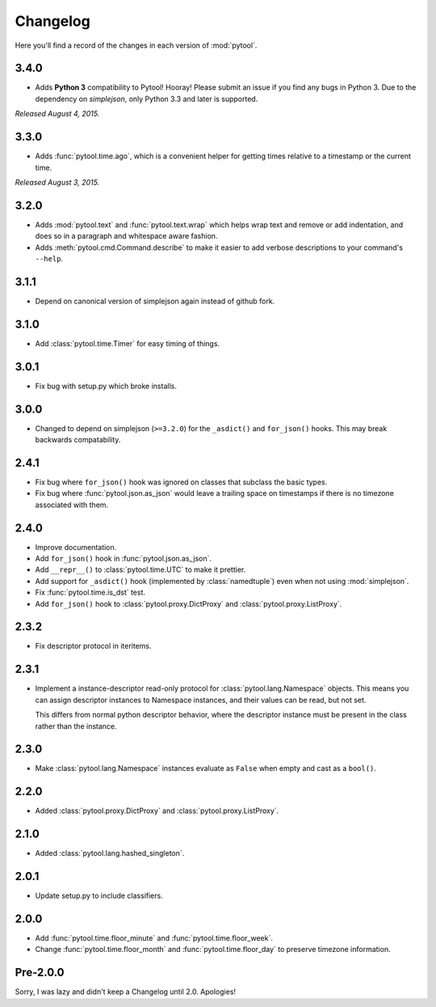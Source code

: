 Changelog
=========

Here you'll find a record of the changes in each version of :mod:`pytool`.

3.4.0
-----

- Adds **Python 3** compatibility to Pytool! Hooray! Please submit an issue if
  you find any bugs in Python 3. Due to the dependency on `simplejson`, only
  Python 3.3 and later is supported.


*Released August 4, 2015.*

3.3.0
-----

- Adds :func:`pytool.time.ago`, which is a convenient helper for getting times
  relative to a timestamp or the current time.

*Released August 3, 2015.*

3.2.0
-----

- Adds :mod:`pytool.text` and :func:`pytool.text.wrap` which helps wrap text
  and remove or add indentation, and does so in a paragraph and whitespace
  aware fashion.
- Adds :meth:`pytool.cmd.Command.describe` to make it easier to add verbose
  descriptions to your command's ``--help``.

3.1.1
-----

- Depend on canonical version of simplejson again instead of github fork.

3.1.0
-----

- Add :class:`pytool.time.Timer` for easy timing of things.

3.0.1
-----

- Fix bug with setup.py which broke installs.

3.0.0
-----

- Changed to depend on simplejson (``>=3.2.0``) for the ``_asdict()`` and
  ``for_json()`` hooks. This may break backwards compatability.

2.4.1
-----

- Fix bug where ``for_json()`` hook was ignored on classes that subclass the
  basic types.
- Fix bug where :func:`pytool.json.as_json` would leave a trailing space on
  timestamps if there is no timezone associated with them.

2.4.0
-----

- Improve documentation.
- Add ``for_json()`` hook in :func:`pytool.json.as_json`.
- Add ``__repr__()`` to :class:`pytool.time.UTC` to make it prettier.
- Add support for ``_asdict()`` hook (implemented by :class:`namedtuple`) even
  when not using :mod:`simplejson`.
- Fix :func:`pytool.time.is_dst` test.
- Add ``for_json()`` hook to :class:`pytool.proxy.DictProxy` and
  :class:`pytool.proxy.ListProxy`.

2.3.2
-----

- Fix descriptor protocol in iteritems.


2.3.1
-----

- Implement a instance-descriptor read-only protocol for
  :class:`pytool.lang.Namespace` objects. This means you can assign descriptor
  instances to Namespace instances, and their values can be read, but not set. 

  This differs from normal python descriptor behavior, where the descriptor
  instance must be present in the class rather than the instance.

2.3.0
-----

- Make :class:`pytool.lang.Namespace` instances evaluate as ``False`` when
  empty and cast as a ``bool()``.

2.2.0
-----

- Added :class:`pytool.proxy.DictProxy` and :class:`pytool.proxy.ListProxy`.

2.1.0
-----

- Added :class:`pytool.lang.hashed_singleton`.

2.0.1
-----

- Update setup.py to include classifiers.

2.0.0
-----

- Add :func:`pytool.time.floor_minute` and :func:`pytool.time.floor_week`.
- Change :func:`pytool.time.floor_month` and :func:`pytool.time.floor_day` to
  preserve timezone information.


Pre-2.0.0
---------

Sorry, I was lazy and didn't keep a Changelog until 2.0. Apologies!

